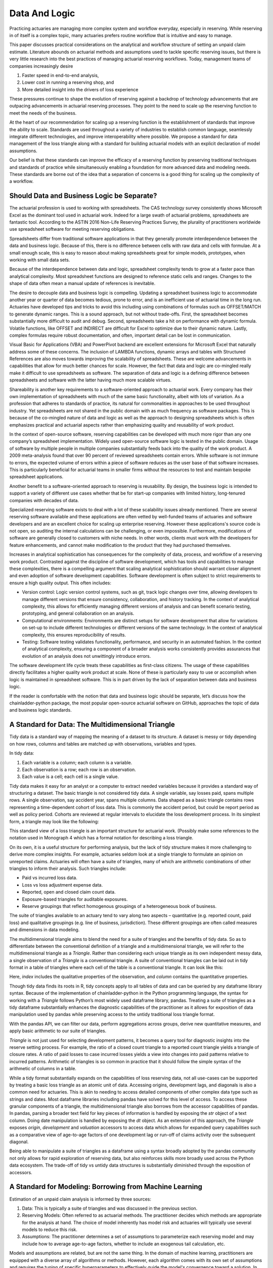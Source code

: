 Data And Logic
==============

Practicing actuaries are managing more complex system and workflow everyday, especially in reserving. While reserving in of itself is a complex topic, many actuaries prefers routine workflow that is intuitive and easy to manage.

This paper discusses practical considerations on the analytical and workflow structure of setting an unpaid claim estimate. Literature abounds on actuarial methods and assumptions used to tackle specific reserving issues, but there is very little research into the best practices of managing actuarial reserving workflows. Today, management teams of companies increasingly desire

1.	Faster speed in end-to-end analysis,
2.	Lower cost in running a reserving shop, and
3.	More detailed insight into the drivers of loss experience

These pressures continue to shape the evolution of reserving against a backdrop of technology advancements that are outpacing advancements in actuarial reserving processes.  They point to the need to scale up the reserving function to meet the needs of the business.

At the heart of our recommendation for scaling up a reserving function is the establishment of standards that improve the ability to scale. Standards are used throughout a variety of industries to establish common language, seamlessly integrate different technologies, and improve interoperability where possible. We propose a standard for data management of the loss triangle along with a standard for building actuarial models with an explicit declaration of model assumptions.

Our belief is that these standards can improve the efficacy of a reserving function by preserving traditional techniques and standards of practice while simultaneously enabling a foundation for more advanced data and modeling needs.  These standards are borne out of the idea that a separation of concerns is a good thing for scaling up the complexity of a workflow.


===========================================
Should Data and Business Logic be Separate?
===========================================

The actuarial profession is used to working with spreadsheets. The CAS technology survey consistently shows Microsoft Excel as the dominant tool used in actuarial work. Indeed for a large swath of actuarial problems, spreadsheets are fantastic tool.  According to the ASTIN 2016 Non-Life Reserving Practices Survey, the plurality of practitioners worldwide use spreadsheet software for meeting reserving obligations.

Spreadsheets differ from traditional software applications in that they generally promote interdependence between the data and business logic. Because of this, there is no difference between cells with raw data and cells with formulae.  At a small enough scale, this is easy to reason about making spreadsheets great for simple models, prototypes, when working with small data sets.

Because of the interdependence between data and logic, spreadsheet complexity tends to grow at a faster pace than analytical complexity. Most spreadsheet functions are designed to reference static cells and ranges.  Changes to the shape of data often mean a manual update of references is inevitable.

The desire to decouple data and business logic is compelling. Updating a spreadsheet business logic to accommodate another year or quarter of data becomes tedious, prone to error, and is an inefficient use of actuarial time in the long run.  Actuaries have developed tips and tricks to avoid this including using combinations of formulas such as OFFSET/MATCH to generate dynamic ranges. This is a sound approach, but not without trade-offs.  First, the spreadsheet becomes substantially more difficult to audit and debug. Second, spreadsheets take a hit on performance with dynamic formula. Volatile functions, like OFFSET and INDIRECT are difficult for Excel to optimize due to their dynamic nature. Lastly, complex formulas require robust documentation, and often, important detail can be lost in communication.

Visual Basic for Applications (VBA) and PowerPivot backend are excellent extensions for Microsoft Excel that naturally address some of these concerns. The inclusion of LAMBDA functions, dynamic arrays and tables with Structured References are also moves towards improving the scalability of spreadsheets. These are welcome advancements in capabilities that allow for much better chances for scale.  However, the fact that data and logic are co-mingled really make it difficult to use spreadsheets as software. The separation of data and logic is a defining difference between spreadsheets and software with the latter having much more scalable virtues.

Shareability is another key requirements to a software-oriented approach to actuarial work. Every company has their own implementation of spreadsheets with much of the same basic functionality, albeit with lots of variation. As a profession that adheres to standards of practice, its natural for commonalities in approaches to be used throughout industry. Yet spreadsheets are not shared in the public domain with as much frequency as software packages.  This is because of the co-mingled nature of data and logic as well as the approach to designing spreadsheets which is often emphasizes practical and actuarial aspects rather than emphasizing quality and reusability of work product.

In the context of open-source software, reserving capabilities can be developed with much more rigor than any one company’s spreadsheet implementation. Widely used open-source software logic is tested in the public domain. Usage of software by multiple people in multiple companies substantially feeds back into the quality of the work product. A 2009 meta-analysis found that over 90 percent of reviewed spreadsheets contain errors.  While software is not immune to errors, the expected volume of errors within a piece of software reduces as the user base of that software increases. This is particularly beneficial for actuarial teams in smaller firms without the resources to test and maintain bespoke spreadsheet applications.

Another benefit to a software-oriented approach to reserving is reusability. By design, the business logic is intended to support a variety of different use cases whether that be for start-up companies with limited history, long-tenured companies with decades of data.

Specialized reserving software exists to deal with a lot of these scalability issues already mentioned. There are several reserving software available and these applications are often vetted by well-funded teams of actuaries and software developers and are an excellent choice for scaling up enterprise reserving.  However these applications's source code is not open, so auditing the internal calculations can be challenging, or even impossible.  Furthermore, modifications of software are generally closed to customers with niche needs.  In other words, clients must work with the developers for feature enhancements, and cannot make modification to the product that they had purchased themselves.

Increases in analytical sophistication has consequences for the complexity of data, process, and workflow of a reserving work product. Contrasted against the discipline of software development, which has tools and capabilities to manage these complexities, there is a compelling argument that scaling analytical sophistication should warrant closer alignment and even adoption of software development capabilities. Software development is often subject to strict requirements to ensure a high quality output. This often includes:

*	Version control: Logic version control systems, such as git, track logic changes over time, allowing developers to manage different versions that ensure consistency, collaboration, and history tracking. In the context of analytical complexity, this allows for efficiently managing different versions of analysis and can benefit scenario testing, prototyping, and general collaboration on an analysis.
*	Computational environments: Environments are distinct setups for software development that allow for variations on set-up to include different technologies or different versions of the same technology. In the context of analytical complexity, this ensures reproducibility of results.
*	Testing: Software testing validates functionality, performance, and security in an automated fashion. In the context of analytical complexity, ensuring a component of a broader analysis works consistently provides assurances that evolution of an analysis does not unwittingly introduce errors.

The software development life cycle treats these capabilities as first-class citizens. The usage of these capabilities directly facilitates a higher quality work product at scale. None of these is particularly easy to use or accomplish when logic is maintained in spreadsheet software. This is in part driven by the lack of separation between data and business logic.

If the reader is comfortable with the notion that data and business logic should be separate, let’s discuss how the chainladder-python package, the most popular open-source actuarial software on GitHub, approaches the topic of data and business logic standards.

==================================================
A Standard for Data: The Multidimensional Triangle
==================================================

Tidy data is a standard way of mapping the meaning of a dataset to its structure. A dataset is messy or tidy depending on how rows, columns and tables are matched up with observations, variables and types. 

In tidy data:

#.	Each variable is a column; each column is a variable.
#.	Each observation is a row; each row is an observation.
#.	Each value is a cell; each cell is a single value.

Tidy data makes it easy for an analyst or a computer to extract needed variables because it provides a standard way of structuring a dataset.  The basic triangle is not considered tidy data. A single variable, say losses paid, spans multiple rows. A single observation, say accident year, spans multiple columns. Data shaped as a basic triangle contains rows representing a time-dependent cohort of loss data. This is commonly the accident period, but could be report period as well as policy period. Cohorts are reviewed at regular intervals to elucidate the loss development process. In its simplest form, a triangle may look like the following:

.. ipython:: python

   import chainladder as cl
   cl.load_sample('raa')

This standard view of a loss triangle is an important structure for actuarial work. (Possibly make some references to the notation used in Monograph 4 which has a formal notation for describing a loss triangle.

On its own, it is a useful structure for performing analysis, but the lack of tidy structure makes it more challenging to derive more complex insights.  For example, actuaries seldom look at a single triangle to formulate an opinion on unreported claims. Actuaries will often have a suite of triangles, many of which are arithmetic combinations of other triangles to inform their analysis.  Such triangles include:

*	Paid vs incurred loss data.
*	Loss vs loss adjustment expense data.
*	Reported, open and closed claim count data.
*	Exposure-based triangles for auditable exposures.
*	Reserve groupings that reflect homogenous groupings of a heterogeneous book of business.

The suite of triangles available to an actuary tend to vary along two aspects – quantitative (e.g. reported count, paid loss) and qualitative groupings (e.g. line of business, jurisdiction). These different groupings are often called measures and dimensions in data modeling.

The multidimensional triangle aims to blend the need for a suite of triangles and the benefits of tidy data.  So as to differentiate between the conventional definition of a triangle and a multidimensional triangle, we will refer to the multidimensional triangle as a `Triangle`. Rather than considering each unique triangle as its own independent messy data, a single observation of a `Triangle` is a conventional triangle. A suite of conventional triangles can be laid out in tidy format in a table of triangles where each cell of the table is a conventional triangle. It can look like this:

.. image:: https://chainladder-python.readthedocs.io/en/latest/_images/triangle_graphic.PNG

Here, `index` includes the qualitative properties of the observation, and `column` contains the quantitative properties.

Though tidy data finds its roots in R, tidy concepts apply to all tables of data and can be queried by any dataframe library syntax. Because of the implementation of chainladder-python in the Python programming language, the syntax for working with a `Triangle` follows Python’s most widely used dataframe library, pandas. Treating a suite of triangles as a tidy dataframe substantially enhances the diagnostic capabilities of the practitioner as it allows for exposition of data manipulation used by pandas while preserving access to the untidy traditional loss triangle format.

With the pandas API, we can filter our data, perform aggregations across groups, derive new quantitative measures, and apply basic arithmetic to our suite of triangles.

`Triangle` is not just used for selecting development patterns, it becomes a query tool for diagnostic insights into the reserve setting process. For example, the ratio of a closed count triangle to a reported count triangle yields a triangle of closure rates. A ratio of paid losses to case incurred losses yields a view into changes into paid patterns relative to incurred patterns. Arithmetic of triangles is so common in practice that it should follow the simple syntax of the arithmetic of columns in a table.

While a tidy format substantially expands on the capabilities of loss reserving data, not all use-cases can be supported by treating a basic loss triangle as an atomic unit of data.  Accessing origins, development lags, and diagonals is also a common need for actuaries. This is akin to needing to access detailed components of other complex data type such as strings and dates.  Most dataframe libraries including pandas have solved for this level of access. To access these granular components of a triangle, the multidimensional triangle also borrows from the accessor capabilities of pandas. In pandas, parsing a broader text field for key pieces of information is handled by exposing the `str` object of a text column. Doing date manipulation is handled by exposing the `dt` object. As an extension of this approach, the `Triangle` exposes `origin`, `development` and `valuation` accessors to access data which allows for expanded query capabilities such as a comparative view of age-to-age factors of one development lag or run-off of claims activity over the subsequent diagonal.

Being able to manipulate a suite of triangles as a dataframe using a syntax broadly adopted by the pandas community not only allows for rapid exploration of reserving data, but also reinforces skills more broadly used across the Python data ecosystem. The trade-off of tidy vs untidy data structures is substantially diminished through the exposition of accessors.

========================================================
A Standard for Modeling: Borrowing from Machine Learning
========================================================

Estimation of an unpaid claim analysis is informed by three sources:

#.	Data: This is typically a suite of triangles and was discussed in the previous section.
#.	Reserving Models: Often referred to as actuarial methods. The practitioner decides which methods are appropriate for the analysis at hand. The choice of model inherently has model risk and actuaries will typically use several models to reduce this risk.
#.	Assumptions: The practitioner determines a set of assumptions to parameterize each reserving model and may include how to average age-to-age factors, whether to include an exogenous tail calculation, etc.

Models and assumptions are related, but are not the same thing. In the domain of machine learning, practitioners are equipped with a diverse array of algorithms or methods. However, each algorithm comes with its own set of assumptions and requires the tuning of specific hyperparameters to effectively guide the model's convergence toward a solution. In short, assumptions are model dependent.

Taking inspiration from scikit-learn, the most popular machine learning library in Python, we can explore how general purpose modeling standards can be applied to reserving. scikit-learn includes a suite of Machine Learning estimators that range anywhere from data prep (e.g. PCA, OneHotEncoding) to classification (e.g. RandomForestClassifier, K-neighbors), to regression (e.g. LinearRegression, ElasticNet), to clustering (e.g. K-means).

The chainladder-python package uses the scikit-learn estimator as the foundation to model construction. Similar to scikit-learn, actuaries use a variety of techniques and algorithms to model unpaid claim estimates. These can span a variety of use cases including:

#.	Selecting loss development factors (`Development`, `ClarkLDF`, `DevelopmentConstant`)
#.	Extrapolating tail factors (`TailCurve`, `TailBondy`)
#.	Triangle data adjustment (`ParallelogramOLF`, `BerquistSherman`)
#.	Developing unpaid claim estimates (`Chainladder`, `BornhuetterFerguson`, `CapeCod`)

Model selection is a starting point for an analysis, how the model behaves can be altered through the usage of hyperparameters. For example, scikit-learn’s ElasticNet estimator includes the following hyperparamters to influence how the model behaves (alpha, l1_ratio, fit_intercept, precompute, max_iter, copy_X, tol, warm_start, positive, random_state, selections).  A key property of these hyperparameters is that they can be set prior to the fitting of the estimator to any data.  This is similar to assumption setting where an actuary may want to influence how development factors are calculated. The Development estimator has the following hyperparameters to aid in assumption setting (n_periods, average, sigma_interpolation, drop, drop_high, drop_low, preserve, drop_valuation, drop_above, drop_below, fillna, groupby). `n_periods` would indicate the number of diagonals from a triangle to be used in selecting loss development. `average` allows for selection between ‘simple’, volume’ and ‘regression’. Each of these can be varied for each development lag and are specified before fitting the estimator to a Triangle.

Analytical workflows are more complex than just fitting single estimators. Scikit-learn accommodates chaining separate algorithms together to support more complex workflows. It’s entirely reasonable to perform PCA on data before pushing it into a KNeighbors classifier. Chaining algorithms together is possible in chainladder and is facilitated through the use of composite estimators called `Pipeline`s.

As is the case with the suite of machine learning estimators, not all of use-cases are intended to develop unpaid claims estimates in isolation. An actuary may want to perform a basic chainladder projection on a Berquist-Sherman adjusted set of triangles.  It is also common to see a single set of development factors being used across both a multiplicative Chainladder and a Bornhuetter-Ferguson approach.  Separating techniques into composable estimators allows for reuse. As a practitioner, one can declare individual estimators and use those to create a `Pipeline` that describe a reserving process.

An example reserving `Pipeline` might be declared as follows:

.. ipython:: python

   import chainladder as cl

   cl.Pipeline(
       steps=[
         ('sample', cl.BootstrapODPSample(random_state=42)),
         ('dev', cl.Development(average='volume')),
         ('tail', cl.TailCurve(curve='exponential')),
         ('model', cl.Chainladder())
       ]
   )

It’s clear to see that this is a volume-weighted chainladder model with a tail factor set using exponential curve fitting. Further, this model will resample the `Triangle` it receives using overdispersed poisson bootstrapping to provide a simulated set of reserve estimates.

Some advantages of this approach:

#.	It is declared independent of the data it will be used on.
#.	The models used are explicit: `BootstrapODPSample`, `Development`, `TailCurve` and `Chainladder`.
#.	The assumptions used are also explicit: `random_state=42`, `average='volume'`, `curve='exponential'`.

These estimators also benefit from standardized models results. When performing an unpaid claim analysis, the actuary is seldom only interested in the ultimate unpaid claim amount. Projecting ultimates automatically produces IBNR and Run-Off expectations. These are standard outputs regardless of whether the practitioner uses a `CapeCod` method or a `Benktander` method. Such outputs allow for further diagnostic development such as duration and cashflow analysis and calendar period performance against prior expectations.

Leveraging the modeling framework of scikit-learn allows the practitioner and library maintainers to capitalize on lessons learned in analytical workflow management from the machine learning community. Additionally, the framework reinforces skills more broadly used across the Python data ecosystem.

The primary goals of the chainladder-python library are inherently to manage analytical complexity. It does so by exposing a code-based API to the practitioner. This enables the usage of many software development facilities that support scaling up complexity. By leveraging the syntax standards of the most popular data manipulation package (pandas) and machine learning package (scikit-learn), chainladder-python is designed to remove as much friction from the learning process as possible.


